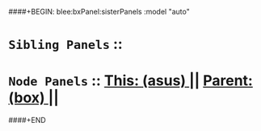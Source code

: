 ####+BEGIN: blee:bxPanel:sisterPanels :model "auto"
*   =Sibling Panels=  :: 
*   =Node Panels=     ::  [[elisp:(blee:bnsm:panel-goto "../main/")][ *This: (asus)* ]] || [[elisp:(blee:bnsm:panel-goto "../../main/")][ *Parent: (box)* ]] ||
####+END

